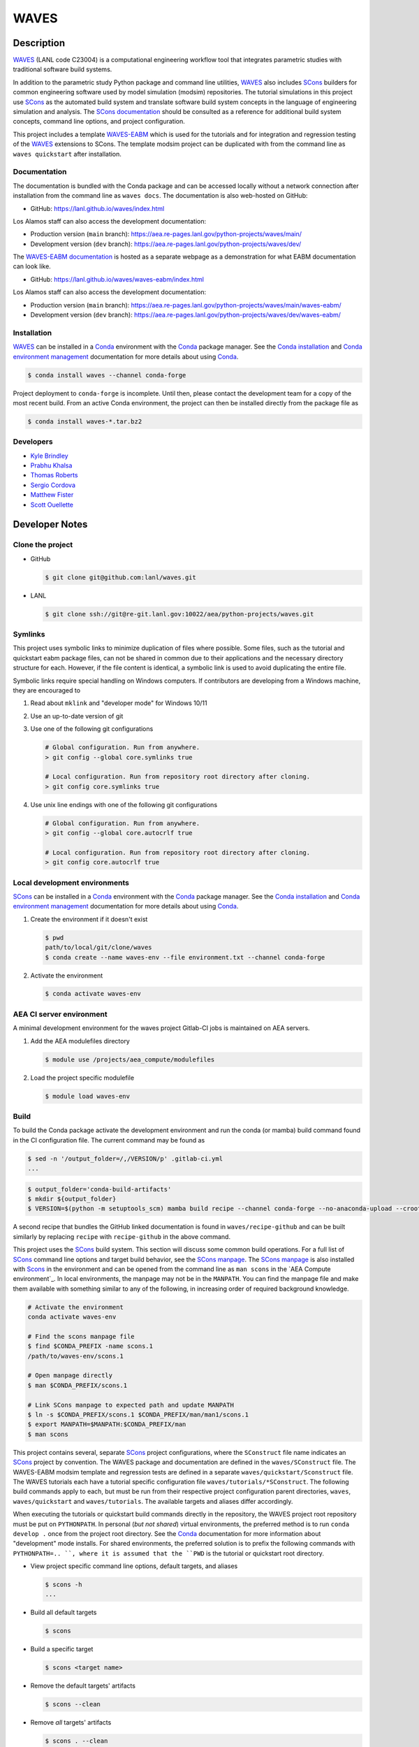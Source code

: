 .. target-start-do-not-remove

.. _Conda: https://docs.conda.io/en/latest/
.. _Conda installation: https://docs.conda.io/projects/conda/en/latest/user-guide/install/index.html
.. _Conda environment management: https://docs.conda.io/projects/conda/en/latest/user-guide/tasks/manage-environments.html
.. _SCons: https://scons.org/
.. _SCons documentation: https://scons.org/documentation.html
.. _SCons manpage: https://scons.org/doc/production/HTML/scons-man.html
.. _WAVES: https://lanl.github.io/waves/index.html
.. _WAVES repository: https://github.com/lanl/waves
.. _WAVES-EABM: https://github.com/lanl/waves/tree/main/quickstart
.. _WAVES-EABM documentation: https://lanl.github.io/waves/waves-eabm/index.html

.. _`Kyle Brindley`: kbrindley@lanl.gov
.. _`Thomas Roberts`: tproberts@lanl.gov
.. _`Sergio Cordova`: sergioc@lanl.gov
.. _`Prabhu Khalsa`: pkhalsa@lanl.gov
.. _`Scott Ouellette`: souellette@lanl.gov
.. _`Matthew Fister`: mwfister@lanl.gov

.. target-end-do-not-remove

#####
WAVES
#####

.. inclusion-marker-do-not-remove

***********
Description
***********

.. project-description-start-do-not-remove

`WAVES`_ (LANL code C23004) is a computational engineering workflow tool that integrates parametric studies with traditional software build systems.

In addition to the parametric study Python package and command line utilities, `WAVES`_ also includes `SCons`_ builders
for common engineering software used by model simulation (modsim) repositories. The tutorial simulations in this project
use `SCons`_ as the automated build system and translate software build system concepts in the language of engineering
simulation and analysis. The `SCons documentation`_ should be consulted as a reference for additional build system
concepts, command line options, and project configuration.

This project includes a template `WAVES-EABM`_ which is used for the tutorials and for integration and regression
testing of the `WAVES`_ extensions to SCons. The template modsim project can be duplicated with from the command line as
``waves quickstart`` after installation.

.. project-description-end-do-not-remove

Documentation
=============

The documentation is bundled with the Conda package and can be accessed locally without a network connection after
installation from the command line as ``waves docs``. The documentation is also web-hosted on GitHub:

* GitHub: https://lanl.github.io/waves/index.html

Los Alamos staff can also access the development documentation:

* Production version (``main`` branch): https://aea.re-pages.lanl.gov/python-projects/waves/main/
* Development version (``dev`` branch): https://aea.re-pages.lanl.gov/python-projects/waves/dev/

The `WAVES-EABM documentation`_ is hosted as a separate webpage as a demonstration for what EABM documentation can look
like.

* GitHub: https://lanl.github.io/waves/waves-eabm/index.html

Los Alamos staff can also access the development documentation:

* Production version (``main`` branch): https://aea.re-pages.lanl.gov/python-projects/waves/main/waves-eabm/
* Development version (``dev`` branch): https://aea.re-pages.lanl.gov/python-projects/waves/dev/waves-eabm/

Installation
============

.. installation-start-do-not-remove

`WAVES`_ can be installed in a `Conda`_ environment with the `Conda`_ package manager. See the `Conda installation`_ and
`Conda environment management`_ documentation for more details about using `Conda`_.

.. code-block::

   $ conda install waves --channel conda-forge

Project deployment to ``conda-forge`` is incomplete. Until then, please contact the development team for a copy of the
most recent build. From an active Conda environment, the project can then be installed directly from the package file as

.. code-block::

   $ conda install waves-*.tar.bz2

.. installation-end-do-not-remove

Developers
==========

* `Kyle Brindley`_
* `Prabhu Khalsa`_
* `Thomas Roberts`_
* `Sergio Cordova`_
* `Matthew Fister`_
* `Scott Ouellette`_

***************
Developer Notes
***************

Clone the project
=================

* GitHub

  .. code-block::

     $ git clone git@github.com:lanl/waves.git

* LANL

  .. code-block::

     $ git clone ssh://git@re-git.lanl.gov:10022/aea/python-projects/waves.git

Symlinks
========

.. windows-notes-start-do-not-remove

This project uses symbolic links to minimize duplication of files where possible. Some files, such as the tutorial and
quickstart eabm package files, can not be shared in common due to their applications and the necessary directory
structure for each. However, if the file content is identical, a symbolic link is used to avoid duplicating the entire
file.

Symbolic links require special handling on Windows computers. If contributors are developing from a Windows machine,
they are encouraged to

1. Read about ``mklink`` and "developer mode" for Windows 10/11
2. Use an up-to-date version of git
3. Use one of the following git configurations

   .. code-block::

      # Global configuration. Run from anywhere.
      > git config --global core.symlinks true

      # Local configuration. Run from repository root directory after cloning.
      > git config core.symlinks true

4. Use unix line endings with one of the following git configurations

   .. code-block::

      # Global configuration. Run from anywhere.
      > git config --global core.autocrlf true

      # Local configuration. Run from repository root directory after cloning.
      > git config core.autocrlf true

.. windows-notes-end-do-not-remove

.. env-start-do-not-remove

Local development environments
==============================

`SCons`_ can be installed in a `Conda`_ environment with the `Conda`_ package manager. See the `Conda installation`_ and
`Conda environment management`_ documentation for more details about using `Conda`_.

1. Create the environment if it doesn't exist

   .. code-block::

      $ pwd
      path/to/local/git/clone/waves
      $ conda create --name waves-env --file environment.txt --channel conda-forge

2. Activate the environment

   .. code-block::

      $ conda activate waves-env

AEA CI server environment
=========================

A minimal development environment for the waves project Gitlab-CI jobs is maintained on AEA servers.

1. Add the AEA modulefiles directory

   .. code-block::

      $ module use /projects/aea_compute/modulefiles

2. Load the project specific modulefile

   .. code-block::

      $ module load waves-env

.. env-end-do-not-remove

Build
=====

.. build-start-do-not-remove

To build the Conda package activate the development environment and run the conda (or mamba) build command found in the
CI configuration file. The current command may be found as

.. code-block::

   $ sed -n '/output_folder=/,/VERSION/p' .gitlab-ci.yml
   ...

.. code-block::

   $ output_folder='conda-build-artifacts'
   $ mkdir ${output_folder}
   $ VERSION=$(python -m setuptools_scm) mamba build recipe --channel conda-forge --no-anaconda-upload --croot /scratch/${USER}/conda-build --output-folder ${output_folder}

A second recipe that bundles the GitHub linked documentation is found in ``waves/recipe-github`` and can be built
similarly by replacing ``recipe`` with ``recipe-github`` in the above command.

This project uses the `SCons`_ build system. This section will discuss some common build operations. For a full list of
`SCons`_ command line options and target build behavior, see the `SCons manpage`_. The `SCons manpage`_ is also
installed with `Scons`_ in the environment and can be opened from the command line as ``man scons`` in the `AEA Compute
environment`_. In local environments, the manpage may not be in the ``MANPATH``. You can find the manpage file and
make them available with something similar to any of the following, in increasing order of required background
knowledge.

.. code-block::

   # Activate the environment
   conda activate waves-env

   # Find the scons manpage file
   $ find $CONDA_PREFIX -name scons.1
   /path/to/waves-env/scons.1

   # Open manpage directly
   $ man $CONDA_PREFIX/scons.1

   # Link SCons manpage to expected path and update MANPATH
   $ ln -s $CONDA_PREFIX/scons.1 $CONDA_PREFIX/man/man1/scons.1
   $ export MANPATH=$MANPATH:$CONDA_PREFIX/man
   $ man scons

This project contains several, separate `SCons`_ project configurations, where the ``SConstruct`` file name indicates an
`SCons`_ project by convention. The WAVES package and documentation are defined in the ``waves/SConstruct`` file. The
WAVES-EABM modsim template and regression tests are defined in a separate ``waves/quickstart/Sconstruct`` file. The
WAVES tutorials each have a tutorial specific configuration file ``waves/tutorials/*SConstruct``. The following build
commands apply to each, but must be run from their respective project configuration parent directories, ``waves``,
``waves/quickstart`` and ``waves/tutorials``. The available targets and aliases differ accordingly.

When executing the tutorials or quickstart build commands directly in the repository, the WAVES project root repository
must be put on ``PYTHONPATH``. In personal (*but not shared*) virtual environments, the preferred method is to run
``conda develop .`` once from the project root directory. See the `Conda`_ documentation for more information about
"development" mode installs. For shared environments, the preferred solution is to prefix the following commands with
``PYTHONPATH=.. ``, where it is assumed that the ``PWD`` is the tutorial or quickstart root directory.

- View project specific command line options, default targets, and aliases

  .. code-block::

     $ scons -h
     ...

- Build all default targets

  .. code-block::

     $ scons

- Build a specific target

  .. code-block::

     $ scons <target name>

- Remove the default targets' artifacts

  .. code-block::

     $ scons --clean

- Remove *all* targets' artifacts

  .. code-block::

     $ scons . --clean

.. build-end-do-not-remove

Test
====

.. test-start-do-not-remove

Unlike software projects, the primary model/simulation project tests are the successful completion of some subset of the
simulation targets. If the selected simulations run successfully, then the target passes. Secondary project tests will
use `SCons`_ to execute unit and integration testing for project specific scripts, such as journal files and Python
processing scripts.

- Build the required target(s). Test targets may not be part of the default target list. If so, each target will
  need to be listed explicitly or the "all targets" character, ``.``, should be used to build *all* project targets.

  .. code-block::

     $ scons <target_1_name> <target-2_name>

- Run *all* simulation and test targets. Try to run all targets even if some fail.

  .. code-block::

     scons . --keep-going

The full list of continuous integration test targets can be found in the Gitlab-CI file, ``.gitlab-ci.yml``.

.. code-block::

   $ pwd
   path/to/local/git/clone/waves/
   $ sed -n '/fast-test/,/tags/p' .gitlab-ci.yml

.. test-end-do-not-remove

Documentation
=============

.. docs-start-do-not-remove

The documentation build is also automated with SCons as the ``documentation`` target.

- Build the `WAVES`_ documentation

  .. code-block::

     $ pwd
     path/to/local/git/clone/waves/
     $ scons documentation

- Build the `WAVES-EABM`_ documentation. The WAVES package must be on ``PYTHONPATH``. For developers, the least
  disruptive solution is a per-command modification of ``PYTHONPATH``.

  .. code-block::

     $ pwd
     path/to/local/git/clone/waves/eabm
     $ PYTHONPATH=/path/to/local/git/clone/waves:$PYTHONPATH scons documentation

.. docs-end-do-not-remove
